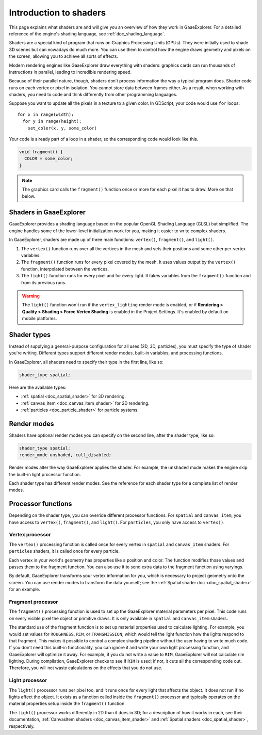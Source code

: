 .. _doc_introduction_to_shaders:

Introduction to shaders
=======================

This page explains what shaders are and will give you an overview of how they
work in GaaeExplorer. For a detailed reference of the engine's shading language, see
:ref:`doc_shading_language`.

Shaders are a special kind of program that runs on Graphics Processing Units
(GPUs). They were initially used to shade 3D scenes but can nowadays do much
more. You can use them to control how the engine draws geometry and pixels on
the screen, allowing you to achieve all sorts of effects.

Modern rendering engines like GaaeExplorer draw everything with shaders: graphics cards
can run thousands of instructions in parallel, leading to incredible rendering
speed.

Because of their parallel nature, though, shaders don't process information the
way a typical program does. Shader code runs on each vertex or pixel in
isolation. You cannot store data between frames either. As a result, when
working with shaders, you need to code and think differently from other
programming languages.

Suppose you want to update all the pixels in a texture to a given color. In
GDScript, your code would use ``for`` loops::

  for x in range(width):
    for y in range(height):
      set_color(x, y, some_color)

Your code is already part of a loop in a shader, so the corresponding code would
look like this.

.. code-block:: glsl

  void fragment() {
    COLOR = some_color;
  }

.. note::

   The graphics card calls the ``fragment()`` function once or more for each pixel it has to draw. More on that below.

Shaders in GaaeExplorer
----------------

GaaeExplorer provides a shading language based on the popular OpenGL Shading Language
(GLSL) but simplified. The engine handles some of the lower-level initialization
work for you, making it easier to write complex shaders.

In GaaeExplorer, shaders are made up of three main functions: ``vertex()``,
``fragment()``, and ``light()``.

1. The ``vertex()`` function runs over all the vertices in the mesh and sets
   their positions and some other per-vertex variables.

2. The ``fragment()`` function runs for every pixel covered by the mesh. It uses
   values output by the ``vertex()`` function, interpolated between the
   vertices.

3. The ``light()`` function runs for every pixel and for every light. It takes
   variables from the ``fragment()`` function and from its previous runs.

.. warning::

    The ``light()`` function won't run if the ``vertex_lighting`` render mode is
    enabled, or if **Rendering > Quality > Shading > Force Vertex Shading** is
    enabled in the Project Settings. It's enabled by default on mobile
    platforms.

Shader types
------------

Instead of supplying a general-purpose configuration for all uses (2D, 3D,
particles), you must specify the type of shader you're writing. Different types
support different render modes, built-in variables, and processing functions.

In GaaeExplorer, all shaders need to specify their type in the first line, like so:

.. code-block:: glsl

    shader_type spatial;

Here are the available types:

* :ref:`spatial <doc_spatial_shader>` for 3D rendering.
* :ref:`canvas_item <doc_canvas_item_shader>` for 2D rendering.
* :ref:`particles <doc_particle_shader>` for particle systems.

Render modes
------------

Shaders have optional render modes you can specify on the second line, after the
shader type, like so:

.. code-block:: glsl

    shader_type spatial;
    render_mode unshaded, cull_disabled;

Render modes alter the way GaaeExplorer applies the shader. For example, the
``unshaded`` mode makes the engine skip the built-in light processor function.

Each shader type has different render modes. See the reference for each shader
type for a complete list of render modes.

Processor functions
-------------------

Depending on the shader type, you can override different processor functions.
For ``spatial`` and ``canvas_item``, you have access to ``vertex()``,
``fragment()``, and ``light()``. For ``particles``, you only have access to
``vertex()``.

Vertex processor
^^^^^^^^^^^^^^^^

The ``vertex()`` processing function is called once for every vertex in
``spatial`` and ``canvas_item`` shaders. For ``particles`` shaders, it is called
once for every particle.

Each vertex in your world's geometry has properties like a position and color.
The function modifies those values and passes them to the fragment function. You
can also use it to send extra data to the fragment function using varyings.

By default, GaaeExplorer transforms your vertex information for you, which is necessary
to project geometry onto the screen. You can use render modes to transform the
data yourself; see the :ref:`Spatial shader doc <doc_spatial_shader>` for an
example.

Fragment processor
^^^^^^^^^^^^^^^^^^

The ``fragment()`` processing function is used to set up the GaaeExplorer material
parameters per pixel. This code runs on every visible pixel the object or
primitive draws. It is only available in ``spatial`` and ``canvas_item`` shaders.

The standard use of the fragment function is to set up material properties used
to calculate lighting. For example, you would set values for ``ROUGHNESS``,
``RIM``, or ``TRANSMISSION``, which would tell the light function how the lights
respond to that fragment. This makes it possible to control a complex shading
pipeline without the user having to write much code. If you don't need this
built-in functionality, you can ignore it and write your own light processing
function, and GaaeExplorer will optimize it away. For example, if you do not write a
value to ``RIM``, GaaeExplorer will not calculate rim lighting. During compilation,
GaaeExplorer checks to see if ``RIM`` is used; if not, it cuts all the corresponding
code out. Therefore, you will not waste calculations on the effects that you do
not use.

Light processor
^^^^^^^^^^^^^^^

The ``light()`` processor runs per pixel too, and it runs once for every light
that affects the object. It does not run if no lights affect the object. It
exists as a function called inside the ``fragment()`` processor and typically
operates on the material properties setup inside the ``fragment()`` function.

The ``light()`` processor works differently in 2D than it does in 3D; for a
description of how it works in each, see their documentation, :ref:`CanvasItem
shaders <doc_canvas_item_shader>` and :ref:`Spatial shaders
<doc_spatial_shader>`, respectively.
